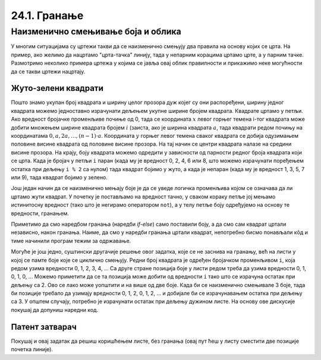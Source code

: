 24.1. Гранање
=============

Наизменично смењивање боја и облика
-----------------------------------

У многим ситуацијама су цртежи такви да се наизменично смењују два
правила на основу којих се црта. На пример, ако желимо да нацртамо
"црта-тачка" линију, тада у непарним корацима цртамо црте, а у парним
тачке. Размотримо неколико примера цртежа у којима се јавља овај облик
правилности и прикажимо неке могућности да се такви цртежи нацртају.

Жуто-зелени квадрати
''''''''''''''''''''

.. questionnote::

   Напиши програм који ширину прозора попуњава помоћу 10 квадратића, пет
   жутих и пет зелених, који се наизменично ређају почевши од жутог.

.. activecode:: kvadratici_naizmenicno
   :nocodelens:
   :modaloutput: 
   :enablecopy:
   :playtask:
   :includexsrc: _includes/kvadrati_naizmenicno.py

   # broj kvadrata koje treba iscrtati
   broj_kvadrata = 10
   # širina i visina jednog kvadrata
   dimenzija_kvadrata = sirina / broj_kvadrata
   # vertikalna sredina ekrana
   sredina = visina / 2

   for i in range(0, broj_kvadrata):
       # boja zavisi od toga da li je redni broj kvadrata paran ili neparan
       if ???:
           boja = pg.Color("yellow")
       else:
           boja = pg.Color("green")
       # koordinate gornjeg levog temena
       (levo, gore) = (???, ???)
       # crtamo kvadrat
       pg.draw.rect(prozor, boja, (levo, gore, dimenzija_kvadrata, dimenzija_kvadrata))
   
Пошто знамо укупан број квадрата и ширину целог прозора дуж којег су
они распоређени, ширину једног квадрата можемо једноставно израчунати
дељењем укупне ширине бројем квадрата. Квадрате цртамо у петљи. Ако
вредност бројачке променљиве почиње од 0, тада се координата :math:`x` левог
горњег темена i-тог квадрата може добити множењем ширине квадрата
бројем :math:`i` (заиста, ако је ширина квадрата :math:`a`, тада квадрати
редом почињу на координатама :math:`0, a, 2 a, \ldots, (n-1)\cdot
a`. Координата :math:`y` горњег левог темена сваког квадрата се добија
одузимањем половине висине квадрата од половине висине прозора. На тај начин се
центри квадрата налазе на средини висине прозора. На крају, боју квадрата
можемо одредити у зависности од парности редног броја квадрата који се
црта. Када је бројач у петљи ``i`` паран (када му је вредност 0, 2, 4,
6 или 8, што можемо израчунати поређењем остатка при дељењу ``i % 2``
са нулом) тада квадрат бојимо у жуто, а када је непаран (када му је
вредност 1, 3, 5, 7 или 9), тада квадрат бојимо у зелено.

.. reveal:: naizmenicno_resenje1
   :showtitle: Прикажи решење
   :hidetitle: Сакриј решење

   .. activecode:: naizmenicno_kod1
      :passivecode: true
         
      # broj kvadrata koje treba iscrtati
      broj_kvadrata = 10
      # širina i visina jednog kvadrata
      dimenzija_kvadrata = sirina / broj_kvadrata
      # vertikalna sredina ekrana
      sredina = visina / 2
        
      for i in range(0, broj_kvadrata):
          # boja zavisi od toga da li je redni broj kvadrata paran ili neparan
          if i % 2 == 0:
              boja = pg.Color("yellow")
          else:
              boja = pg.Color("green")
          # koordinate gornjeg levog temena
          (levo, gore) = (i * dimenzija_kvadrata, sredina - dimenzija_kvadrata / 2)
          # crtamo kvadrat
          pg.draw.rect(prozor, boja, (levo, gore, dimenzija_kvadrata, dimenzija_kvadrata))

Још један начин да се наизменично мењају боје је да се уведе логичка
променљива којом се означава да ли цртамо жути квадрат. У почетку је
постављамо на вредност тачно, у сваком кораку петље јој мењамо
истинитосну вредност (тако што је негирамо оператором ``not``), а у
телу петље боју одређујемо на основу те вредности, гранањем.

.. reveal:: naizmenicno_resenje2
   :showtitle: Прикажи решење
   :hidetitle: Сакриј решење

   .. activecode:: naizmenicno_kod2
      :passivecode: true
    
      # prvi kvadrat je zute boje
      zuto = true
      for i in range(0, broj_kvadrata):
          # boju odredjujemo na osnovu istinitosne vrednosti promenljive zuto
          if zuto:
              boja = pg.Color("yellow")
          else:
              boja = pg.Color("green")
          # menjamo boju za sledeci korak
          zuto = not zuto
          # koordinate gornjeg levog temena
          (levo, gore) = (i*sirina_kvadrata, sredina - dimenzija_kvadrata / 2)
          # crtamo kvadrat
          pg.draw.rect(prozor, boja, (levo, gore, dimenzija_kvadrata, dimenzija_kvadrata))

Приметимо да смо наредбом гранања (наредби `if-else`) само поставили
боју, а да смо сам квадрат цртали независно, након гранања. Наиме, да
смо у наредби гранања цртали квадрат, непотребно бисмо понављали кôд и
тиме начинили програм тежим за одржавање.

Могуће је још једно, суштински другачије решење овог задатка, које се
не заснива на гранању, већ на листи у којој се памте боје које се
циклично смењују. Редни број квадрата је одређен бројачком променљивом
``i``, која редом узима вредности 0, 1, 2, 3, 4, ... Са друге стране
позиција боје у листи редом треба да узима вредности 0, 1, 0, 1, 0,
...  Можемо приметити да се та позиција може добити од вредности ``i``
тако што се израчуна остатак при дељењу са 2. Ово се лако може
уопштити и на више од две боје. Када би се наизменично смењивале 3
боје, тада би позиције требало да узимају вредности 0, 1, 2, 0, 1, 2,
... и добијале би се израчунавањем остатка при дељењу са 3. У општем
случају, потребно је израчунати остатак при дељењу дужином листе. На
основу ове дискусије покушај да допуниш наредни код.

.. activecode:: kvadratici_naizmenicno_lista
   :nocodelens:
   :modaloutput: 
   :enablecopy:
   :playtask:
   :includexsrc: _includes/kvadrati_naizmenicno.py

   # broj kvadrata koje treba iscrtati
   broj_kvadrata = 10
   # širina i visina jednog kvadrata
   dimenzija_kvadrata = ???
   # vertikalna sredina ekrana
   sredina = ???

   # lista koja sadrži boje  koje se smenjuju
   boje = [pg.Color("yellow"), pg.Color("green")]
   for i in range(0, broj_kvadrata):
       # boju odredjujemo na osnovu vrednosti brojača i
       boja = ???
       # koordinate gornjeg levog temena
       (levo, gore) = (???, ???)
       # crtamo kvadrat
       pg.draw.rect(prozor, boja, (levo, gore, dimenzija_kvadrata, dimenzija_kvadrata))

.. reveal:: naizmenicno_resenje3
   :showtitle: Прикажи решење
   :hidetitle: Сакриј решење

   .. activecode:: naizmenicno_kod3
      :passivecode: true
    
      # lista koja sadrži boje  koje se smenjuju
      boje = [pg.Color("yellow"), pg.Color("green")]
      for i in range(0, broj_kvadrata):
          # boju odredjujemo na osnovu vrednosti brojača i
          boja = boje[i % len(boje)]
          # koordinate gornjeg levog temena
          (levo, gore) = (i*sirina_kvadrata, sredina - dimenzija_kvadrata / 2)
          # crtamo kvadrat
          pg.draw.rect(prozor, boja, (levo, gore, dimenzija_kvadrata, dimenzija_kvadrata))


Патент затварач
'''''''''''''''

.. questionnote::

   Напиши програм који исцртава шару која подсећа на патент-затварач
   (рајсфершлус, цибзар).

.. activecode:: rajsferslus
   :nocodelens:
   :modaloutput: 
   :enablecopy:
   :playtask:
   :includexsrc: _includes/rajsferslus.py

   sirina_linije = 50         # širina linije rajsferšlusa
   margina_levo_desno = 15    # margina do leve i desne ivice prozora
   margina_gore_dole  = 20    # margina do gornje i donje ivice prozora
   razmak = 15                # razmak između linija rasjferšlusa
    
   # x koordinate početaka linija
   x_levo = margina_levo_desno
   x_desno = (sirina - margina_levo_desno) - sirina_linije
    
   # koordinate početka tekuće linije
   x_poc = x_levo
   y = margina_gore_dole
    
   while y < visina - margina_gore_dole:
       x_kraj = ???
       pg.draw.line(prozor, pg.Color("yellow"), ???, ???, 6);
       
       # pripremamo crtanje sledece linije
       y += razmak            # y je zadati broj piksela niže
       if x_poc == x_levo:    # x_poc je suprotno od prethodnog
           x_poc = ???
       else:
           x_poc = ???

Покушај и овај задатак да решиш коришћењем листе, без гранања (овај
пут ћеш у листу сместити две позиције почетка линије).
